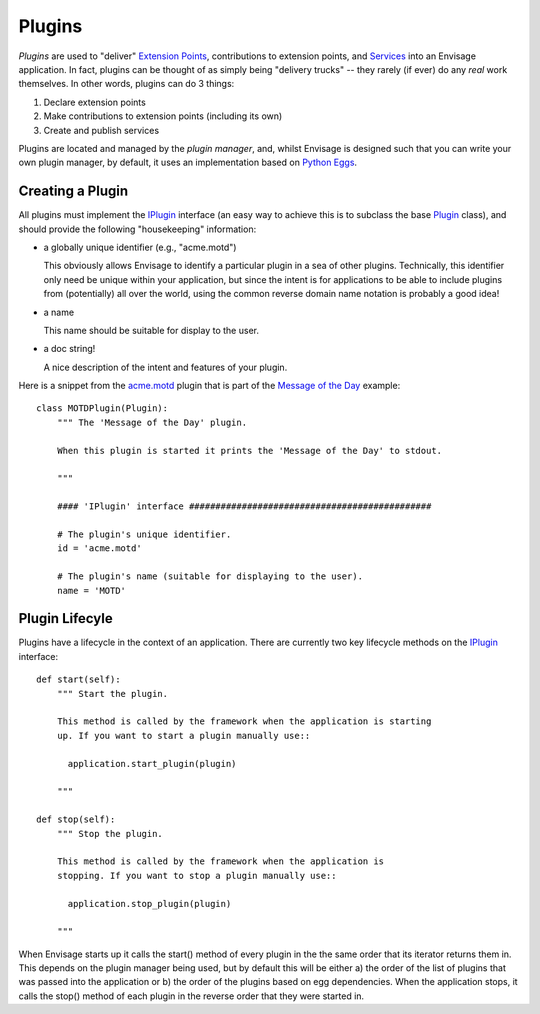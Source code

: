 Plugins
=======

*Plugins* are used to "deliver" `Extension Points`_, contributions to extension
points, and Services_ into an Envisage application. In fact, plugins can be
thought of as simply being "delivery trucks" -- they rarely (if ever) do any
*real* work themselves. In other words, plugins can do 3 things:

1) Declare extension points
2) Make contributions to extension points (including its own)
3) Create and publish services

Plugins are located and managed by the *plugin manager*, and, whilst Envisage
is designed such that you can write your own plugin manager, by default, it
uses an implementation based on `Python Eggs`_.

Creating a Plugin
-----------------

All plugins must implement the IPlugin_ interface (an easy way to achieve this
is to subclass the base Plugin_ class), and should provide the following
"housekeeping" information:

- a globally unique identifier (e.g., "acme.motd")

  This obviously allows Envisage to identify a particular plugin in a sea of
  other plugins. Technically, this identifier only need be unique within your
  application, but since the intent is for applications to be able to include
  plugins from (potentially) all over the world, using the common reverse
  domain name notation is probably a good idea!

- a name

  This name should be suitable for display to the user.

- a doc string!

  A nice description of the intent and features of your plugin.

Here is a snippet from the `acme.motd`_ plugin that is part of the `Message of
the Day`_ example::

    class MOTDPlugin(Plugin):
        """ The 'Message of the Day' plugin.

	When this plugin is started it prints the 'Message of the Day' to stdout.

        """

        #### 'IPlugin' interface ##############################################

        # The plugin's unique identifier.
        id = 'acme.motd'

        # The plugin's name (suitable for displaying to the user).
        name = 'MOTD'

Plugin Lifecyle
---------------

Plugins have a lifecycle in the context of an application. There are currently
two key lifecycle methods on the IPlugin_ interface::

    def start(self):
        """ Start the plugin.

        This method is called by the framework when the application is starting
        up. If you want to start a plugin manually use::

          application.start_plugin(plugin)

        """

    def stop(self):
        """ Stop the plugin.

        This method is called by the framework when the application is
        stopping. If you want to stop a plugin manually use::

          application.stop_plugin(plugin)

        """

When Envisage starts up it calls the start() method of every plugin in the
the same order that its iterator returns them in. This depends on the plugin
manager being used, but by default this will be either a) the order of the list
of plugins that was passed into the application or b) the order of the plugins
based on egg dependencies. When the application stops, it calls the stop()
method of each plugin in the reverse order that they were started in.


.. _`Extension Points`: ExtensionPoints.html
.. _`Python Eggs`: http://peak.telecommunity.com/DevCenter/PythonEggs
.. _Services: Services.html

.. _acme.motd: https://svn.enthought.com/enthought/browser/EnvisageCore/trunk/examples/MOTD/src/acme.motd/setup.py

.. _acme.motd.software_quotes: https://svn.enthought.com/enthought/browser/EnvisageCore/trunk/examples/MOTD/src/acme.motd.software_quotes/setup.py

.. _IPlugin: https://svn.enthought.com/enthought/browser/EnvisageCore/trunk/enthought/envisage/i_plugin.py

.. _`Message of the Day`: https://svn.enthought.com/enthought/browser/EnvisageCore/trunk/examples/MOTD

.. _MOTD: https://svn.enthought.com/enthought/browser/EnvisageCore/trunk/examples/MOTD/src/acme.motd/acme/motd/motd.py

.. _MOTDPlugin: https://svn.enthought.com/enthought/browser/EnvisageCore/trunk/examples/MOTD/acme.motd/acme/motd/motd_plugin.py

.. _Plugin: https://svn.enthought.com/enthought/browser/EnvisageCore/trunk/enthought/envisage/plugin.py
